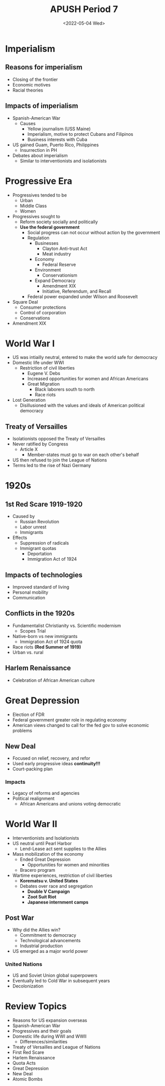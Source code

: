 #+TITLE: APUSH Period 7
#+DATE: <2022-05-04 Wed>

* Imperialism

** Reasons for imperialism

 * Closing of the frontier
 * Economic motives
 * Racial theories

** Impacts of imperialism

 * Spanish-American War
   * Causes
     * Yellow journalism (USS Maine)
     * Imperialism, motive to protect Cubans and Filipinos
     * Business interests with Cuba
 * US gained Guam, Puerto Rico, Philippines
   * Insurrection in PH
 * Debates about imperialism
   * Similar to interventionists and isolationists

* Progressive Era

 * Progressives tended to be
   * Urban
   * Middle Class
   * Women
 * Progressives sought to
   * Reform society socially and politically
   * *Use the federal government*
     * Social progress can not occur without action by the government
     * Regulation
       * Businesses
         * Clayton Anti-trust Act
         * Meat industry
       * Economy
         * Federal Reserve
       * Environment
         * Conservationism
       * Expand Democracy
         * Amendment XIX
         * Initiative, Referendum, and Recall
     * Federal power expanded under Wilson and Roosevelt
 * Square Deal
   * Consumer protections
   * Control of corporation
   * Conservations
 * Amendment XIX

* World War I

 * US was intiailly neutral, entered to make the world safe for democracy
 * Domestic life under WWI
   * Restriction of civil liberties
     * Eugene V. Debs
     * Increased opportunities for women and African Americans
     * Great Migration
       * Black laborers south to north
       * Race riots
 * Lost Generation
   * Disillusioned with the values and ideals of American political democracy

** Treaty of Versailles

 * Isolationists opposed the Treaty of Versailles
 * Never ratified by Congress
   * Article X
     * Member-states must go to war on each other's behalf
 * US then refused to join the League of Nations
 * Terms led to the rise of Nazi Germany

* 1920s

** 1st Red Scare 1919-1920

 * Caused by
   * Russian Revolution
   * Labor unrest
   * Immigrants
 * Effects
   * Suppression of radicals
   * Immigrant quotas
     * Deportation
     * Immigration Act of 1924

** Impacts of technologies

 * Improved standard of living
 * Personal mobility
 * Communication

** Conflicts in the 1920s

 * Fundamentalist Christianity vs. Scientific modernism
   * Scopes Trial
 * Native-born vs new immigrants
   * Immigration Act of 1924 quota
 * Race riots *(Red Summer of 1919)*
 * Urban vs. rural

** Harlem Renaissance

 * Celebration of African American culture

* Great Depression

 * Election of FDR
 * Federal government greater role in regulating economy
 * American views changed to call for the fed gov to solve economic problems

** New Deal

 * Focused on relief, recovery, and refor
 * Used early progressive ideas *continuity!!!*
 * Court-packing plan

*** Impacts

 * Legacy of reforms and agencies
 * Political realignment
   * African Americans and unions voting democratic

* World War II

 * Interventionists and Isolationists
 * US neutral until Pearl Harbor
   * Lend-Lease act sent supplies to the Allies
 * Mass mobilization of the economy
   * Ended Great Depression
     * Opportunities for women and minorities
   * Bracero program
 * Wartime experiences, restriction of civil liberties
   * *Korematsu v. United States*
   * Debates over race and segregation
     * *Double V Campaign*
     * *Zoot Suit Riot*
     * *Japanese internment camps*

** Post War

 * Why did the Allies win?
   * Commitment to democracy
   * Technological advancements
   * Industrial production
 * US emerged as a major world power

*** United Nations

 * US and Soviet Union global superpowers
 * Eventually led to Cold War in subsequent years
 * Decolonization

* Review Topics

 * Reasons for US expansion overseas
 * Spanish-American War
 * Progressives and their goals
 * Domestic life during WWI and WWII
   * Differences/similarities
 * Treaty of Versailles and League of Nations
 * First Red Scare
 * Harlem Renaissance
 * Quota Acts
 * Great Depression
 * New Deal
 * Atomic Bombs
